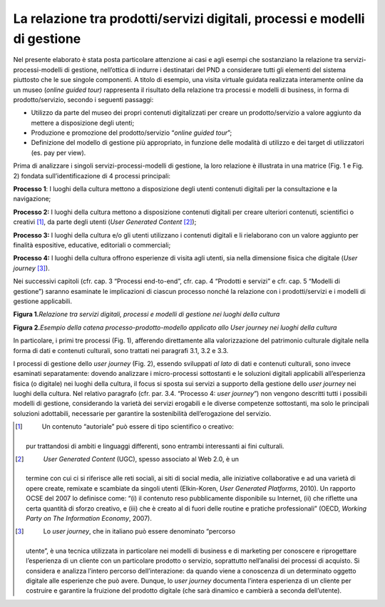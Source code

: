 La relazione tra prodotti/servizi digitali, processi e modelli di gestione
==========================================================================

Nel presente elaborato è stata posta particolare attenzione ai casi e
agli esempi che sostanziano la relazione tra servizi-processi-modelli di
gestione, nell’ottica di indurre i destinatari del PND a considerare
tutti gli elementi del sistema piuttosto che le sue singole componenti.
A titolo di esempio, una visita virtuale guidata realizzata interamente
online da un museo (*online guided tour)* rappresenta il risultato della
relazione tra processi e modelli di business, in forma di
prodotto/servizio, secondo i seguenti passaggi:

-  Utilizzo da parte del museo dei propri contenuti digitalizzati per
   creare un prodotto/servizio a valore aggiunto da mettere a
   disposizione degli utenti;

-  Produzione e promozione del prodotto/servizio “\ *online guided
   tour*\ ”;

-  Definizione del modello di gestione più appropriato, in funzione
   delle modalità di utilizzo e dei target di utilizzatori (es. pay per
   view).

Prima di analizzare i singoli servizi-processi-modelli di gestione, la
loro relazione è illustrata in una matrice (Fig. 1 e Fig. 2) fondata
sull’identificazione di 4 processi principali:

**Processo 1**: I luoghi della cultura mettono a disposizione degli
utenti contenuti digitali per la consultazione e la navigazione;

**Processo 2:** I luoghi della cultura mettono a disposizione contenuti
digitali per creare ulteriori contenuti, scientifici o creativi [1]_, da
parte degli utenti (*User Generated Content*\  [2]_);

**Processo 3:** I luoghi della cultura e/o gli utenti utilizzano i
contenuti digitali e li rielaborano con un valore aggiunto per finalità
espositive, educative, editoriali o commerciali;

**Processo 4:** I luoghi della cultura offrono esperienze di visita agli
utenti, sia nella dimensione fisica che digitale (*User
journey*\  [3]_).

Nei successivi capitoli (cfr. cap. 3 “Processi end-to-end”, cfr. cap. 4
“Prodotti e servizi” e cfr. cap. 5 “Modelli di gestione”) saranno
esaminate le implicazioni di ciascun processo nonché la relazione con i
prodotti/servizi e i modelli di gestione applicabili.

**Figura 1.**\ *Relazione tra servizi digitali, processi e modelli di
gestione nei luoghi della cultura*

|image0|

**Figura 2.**\ *Esempio della catena processo-prodotto-modello applicato
allo User journey nei luoghi della cultura*

|image1|

In particolare, i primi tre processi (Fig. 1), afferendo direttamente
alla valorizzazione del patrimonio culturale digitale nella forma di
dati e contenuti culturali, sono trattati nei paragrafi 3.1, 3.2 e 3.3.

I processi di gestione dello *user journey* (Fig. 2), essendo sviluppati
*al lato* di dati e contenuti culturali, sono invece esaminati
separatamente: dovendo analizzare i micro-processi sottostanti e le
soluzioni digitali applicabili all’esperienza fisica (o digitale) nei
luoghi della cultura, il focus si sposta sui servizi a supporto della
gestione dello *user journey* nei luoghi della cultura. Nel relativo
paragrafo (cfr. par. 3.4. “Processo 4: *user journey*\ ”) non vengono
descritti tutti i possibili modelli di gestione, considerando la varietà
dei servizi erogabili e le diverse competenze sottostanti, ma solo le
principali soluzioni adottabili, necessarie per garantire la
sostenibilità dell’erogazione del servizio.

.. [1]
    Un contenuto “autoriale” può essere di tipo scientifico o creativo:
   pur trattandosi di ambiti e linguaggi differenti, sono entrambi
   interessanti ai fini culturali.

.. [2]
    *User Generated Content* (UGC), spesso associato al Web 2.0, è un
   termine con cui ci si riferisce alle reti sociali, ai siti di social
   media, alle iniziative collaborative e ad una varietà di opere
   create, remixate e scambiate da singoli utenti (Elkin-Koren, *User
   Generated Platforms*, 2010). Un rapporto OCSE del 2007 lo definisce
   come: “(i) il contenuto reso pubblicamente disponibile su Internet,
   (ii) che riflette una certa quantità di sforzo creativo, e (iii) che
   è creato al di fuori delle routine e pratiche professionali” (OECD,
   *Working Party on The Information Economy*, 2007).

.. [3]
    Lo *user journey*, che in italiano può essere denominato “percorso
   utente”, è una tecnica utilizzata in particolare nei modelli di
   business e di marketing per conoscere e riprogettare l’esperienza di
   un cliente con un particolare prodotto o servizio, soprattutto
   nell’analisi dei processi di acquisto. Si considera e analizza
   l’intero percorso dell’interazione: da quando viene a conoscenza di
   un determinato oggetto digitale alle esperienze che può avere.
   Dunque, lo *user journey* documenta l’intera esperienza di un cliente
   per costruire e garantire la fruizione del prodotto digitale (che
   sarà dinamico e cambierà a seconda dell’utente).

.. |image0| image:: ./media/image2.JPG
   :width: 5.21875in
   :height: 2.93534in
.. |image1| image:: ./media/image3.JPG
   :width: 5.31548in
   :height: 2.17259in
